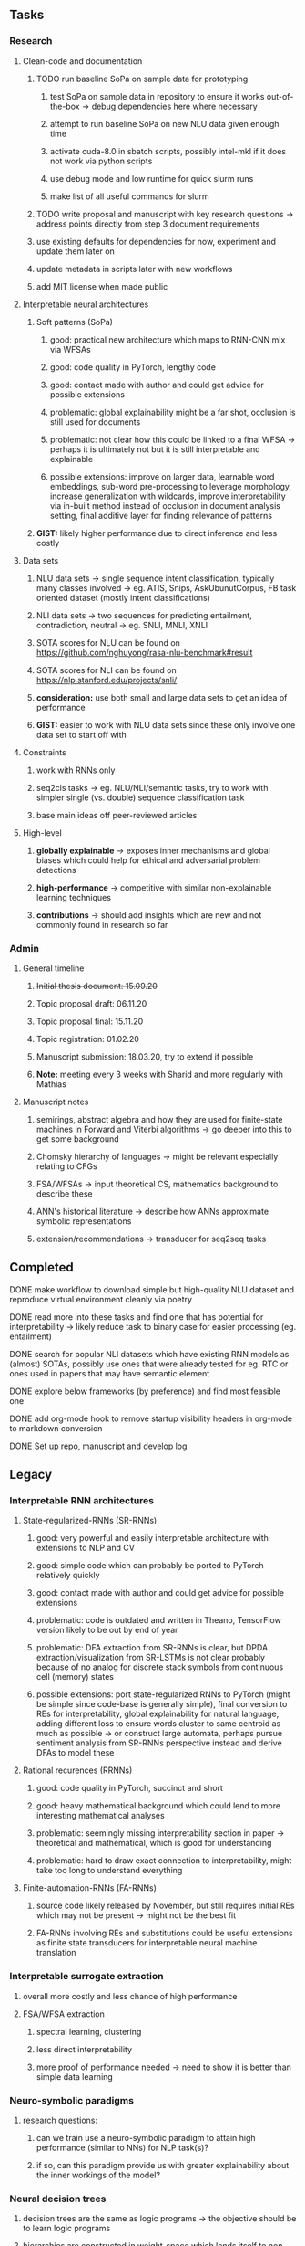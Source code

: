 #+STARTUP: overview

** Tasks
*** Research
**** Clean-code and documentation
***** TODO run baseline SoPa on sample data for prototyping
****** test SoPa on sample data in repository to ensure it works out-of-the-box -> debug dependencies here where necessary
       CLOSED: [2020-11-02 Mon 16:13]
****** attempt to run baseline SoPa on new NLU data given enough time
****** activate cuda-8.0 in sbatch scripts, possibly intel-mkl if it does not work via python scripts
****** use debug mode and low runtime for quick slurm runs
****** make list of all useful commands for slurm
      DEADLINE: <2020-11-05 Thu>
***** TODO write proposal and manuscript with key research questions -> address points directly from step 3 document requirements
      DEADLINE: <2020-11-06 Fri>
***** use existing defaults for dependencies for now, experiment and update them later on
***** update metadata in scripts later with new workflows
***** add MIT license when made public

**** Interpretable neural architectures
***** Soft patterns (SoPa)
****** good: practical new architecture which maps to RNN-CNN mix via WFSAs
****** good: code quality in PyTorch, lengthy code
****** good: contact made with author and could get advice for possible extensions
****** problematic: global explainability might be a far shot, occlusion is still used for documents
****** problematic: not clear how this could be linked to a final WFSA -> perhaps it is ultimately not but it is still interpretable and explainable
****** possible extensions: improve on larger data, learnable word embeddings, sub-word pre-processing to leverage morphology, increase generalization with wildcards, improve interpretability via in-built method instead of occlusion in document analysis setting, final additive layer for finding relevance of patterns
***** *GIST:* likely higher performance due to direct inference and less costly
      
**** Data sets
***** NLU data sets -> single sequence intent classification, typically many classes involved -> eg. ATIS, Snips, AskUbunutCorpus, FB task oriented dataset (mostly intent classifications)
***** NLI data sets -> two sequences for predicting entailment, contradiction, neutral -> eg. SNLI, MNLI, XNLI
***** SOTA scores for NLU can be found on https://github.com/nghuyong/rasa-nlu-benchmark#result
***** SOTA scores for NLI can be found on https://nlp.stanford.edu/projects/snli/
***** *consideration:* use both small and large data sets to get an idea of performance
***** *GIST:* easier to work with NLU data sets since these only involve one data set to start off with
 
**** Constraints
***** work with RNNs only
***** seq2cls tasks -> eg. NLU/NLI/semantic tasks, try to work with simpler single (vs. double) sequence classification task
***** base main ideas off peer-reviewed articles 

**** High-level
***** *globally explainable* -> exposes inner mechanisms and global biases which could help for ethical and adversarial problem detections
***** *high-performance* -> competitive with similar non-explainable learning techniques
***** *contributions* -> should add insights which are new and not commonly found in research so far
      
*** Admin
**** General timeline
***** +Initial thesis document: 15.09.20+
***** Topic proposal draft: 06.11.20
***** Topic proposal final: 15.11.20
***** Topic registration: 01.02.20  
***** Manuscript submission: 18.03.20, try to extend if possible  
***** *Note:* meeting every 3 weeks with Sharid and more regularly with Mathias 

**** Manuscript notes
***** semirings, abstract algebra and how they are used for finite-state machines in Forward and Viterbi algorithms -> go deeper into this to get some background
***** Chomsky hierarchy of languages -> might be relevant especially relating to CFGs
***** FSA/WFSAs -> input theoretical CS, mathematics background to describe these
***** ANN's historical literature -> describe how ANNs approximate symbolic representations
***** extension/recommendations -> transducer for seq2seq tasks

** Completed
***** DONE make workflow to download simple but high-quality NLU dataset and reproduce virtual environment cleanly via poetry
      CLOSED: [2020-11-01 Sun 20:15] DEADLINE: <2020-11-01 Sun>
***** DONE read more into these tasks and find one that has potential for interpretability -> likely reduce task to binary case for easier processing (eg. entailment)
      CLOSED: [2020-10-28 Wed 15:32] DEADLINE: <2020-10-28 Wed>
***** DONE search for popular NLI datasets which have existing RNN models as (almost) SOTAs, possibly use ones that were already tested for eg. RTC or ones used in papers that may have semantic element
      CLOSED: [2020-10-26 Mon 17:57] DEADLINE: <2020-10-28 Wed>
***** DONE explore below frameworks (by preference) and find most feasible one
      CLOSED: [2020-10-26 Mon 14:28] DEADLINE: <2020-10-26 Mon>
***** DONE add org-mode hook to remove startup visibility headers in org-mode to markdown conversion
      CLOSED: [2020-10-22 Thu 13:28]
***** DONE Set up repo, manuscript and develop log
      CLOSED: [2020-10-22 Thu 12:36]
      
** Legacy
*** Interpretable RNN architectures
**** State-regularized-RNNs (SR-RNNs)
***** good: very powerful and easily interpretable architecture with extensions to NLP and CV
***** good: simple code which can probably be ported to PyTorch relatively quickly
***** good: contact made with author and could get advice for possible extensions
***** problematic: code is outdated and written in Theano, TensorFlow version likely to be out by end of year
***** problematic: DFA extraction from SR-RNNs is clear, but DPDA extraction/visualization from SR-LSTMs is not clear probably because of no analog for discrete stack symbols from continuous cell (memory) states
***** possible extensions: port state-regularized RNNs to PyTorch (might be simple since code-base is generally simple), final conversion to REs for interpretability, global explainability for natural language, adding different loss to ensure words cluster to same centroid as much as possible -> or construct large automata, perhaps pursue sentiment analysis from SR-RNNs perspective instead and derive DFAs to model these
**** Rational recurences (RRNNs)
***** good: code quality in PyTorch, succinct and short
***** good: heavy mathematical background which could lend to more interesting mathematical analyses
***** problematic: seemingly missing interpretability section in paper -> theoretical and mathematical, which is good for understanding
***** problematic: hard to draw exact connection to interpretability, might take too long to understand everything
**** Finite-automation-RNNs (FA-RNNs)
***** source code likely released by November, but still requires initial REs which may not be present -> might not be the best fit
***** FA-RNNs involving REs and substitutions could be useful extensions as finite state transducers for interpretable neural machine translation

*** Interpretable surrogate extraction
***** overall more costly and less chance of high performance       
***** FSA/WFSA extraction
****** spectral learning, clustering
****** less direct interpretability
****** more proof of performance needed -> need to show it is better than simple data learning

*** Neuro-symbolic paradigms
***** research questions:
****** can we train use a neuro-symbolic paradigm to attain high performance (similar to NNs) for NLP task(s)?
****** if so, can this paradigm provide us with greater explainability about the inner workings of the model?

*** Neural decision trees
***** decision trees are the same as logic programs -> the objective should be to learn logic programs
***** hierarchies are constructed in weight-space which lends itself to non-sequential models very well -> but problematic for token-level hierarchies
***** research questions:
****** can we achieve similar high performance using decision tree distillation techniques (by imitating NNs)?
****** can this decision tree improve interpretability/explainability?
****** can this decision tree distillation technique outperform simple decision tree learning from training data?

*** Inductive logic on NLP search spaces
***** can potentially use existing IM models such as paraphrase detector for introspection purposes in thesis
***** n-gram power sets to explore for statistical artefacts -> ANNs can only access the search space of N-gram power sets -> solution to NLP tasks must be a statistical solution within the power sets which links back to symbolism
***** eg. differentiable ILP from DeepMind
***** propositional logic only contains atoms while predicate/first-order logic contain variables

